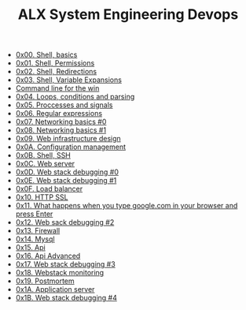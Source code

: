 #+TITLE: ALX System Engineering Devops

- [[./0x00-shell_basics.org][0x00. Shell, basics]]
- [[./0x01-shell_permissions.org][0x01. Shell, Permissions]]
- [[./0x02-shell_redirections.org][0x02. Shell, Redirections]]
- [[./0x03-shell_variables_expansions.org][0x03. Shell, Variable Expansions]]
- [[./command_line_for_the_win.org][Command line for the win]]
- [[./0x04-loops_conditions_and_parsing.org][0x04. Loops, conditions and parsing]]
- [[./0x05-processes_and_signals.org][0x05. Proccesses and signals]]
- [[./0x06-regular_expressions.org][0x06. Regular expressions]]
- [[./0x07-networking_basics.org][0x07. Networking basics #0]]
- [[./0x08-networking_basics_2.org][0x08. Networking basics #1]]
- [[./0x09-web_infrastructure_design.org][0x09. Web infrastructure design]]
- [[./0x0A-configuration_management.org][0x0A. Configuration management]]
- [[./0x0B-ssh.org][0x0B. Shell, SSH]]
- [[./0x0C-web_server.org][0x0C. Web server]]
- [[./0x0D-web_stack_debugging_0.org][0x0D. Web stack debugging #0]]
- [[./0x0E-web_stack_debugging_1.org][0x0E. Web stack debugging #1]]
- [[./0x0F-load_balancer.org][0x0F. Load balancer]]
- [[./0x10-https_ssl.org][0x10. HTTP SSL]]
- [[./0x11-what_happens_when_your_type_google_com_in_your_browser_and_press_enter.org][0x11. What happens when you type google.com in your browser and press Enter]]
- [[./0x12-web_stack_debugging_2.org][0x12. Web sack debugging #2]]
- [[./0x13-firewall.org][0x13. Firewall]]
- [[./0x14-mysql.org][0x14. Mysql]]
- [[./0x15-api.org][0x15. Api]]
- [[./0x16-api_advanced.org][0x16. Api Advanced]]
- [[./0x17-web_stack_debugging_3.org][0x17. Web stack debugging #3]]
- [[./0x18-webstack_monitoring.org][0x18. Webstack monitoring]]
- [[./0x19-postmortem.org][0x19. Postmortem]]
- [[./0x1A-application_server.org][0x1A. Application server]]
- [[./0x1B-web_stack_debugging_4.org][0x1B. Web stack debugging #4]]